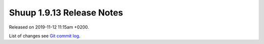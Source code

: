 Shuup 1.9.13 Release Notes
==========================

Released on 2019-11-12 11:15am +0200.

List of changes see `Git commit log
<https://github.com/shuup/shuup/commits/v1.9.13>`__.
